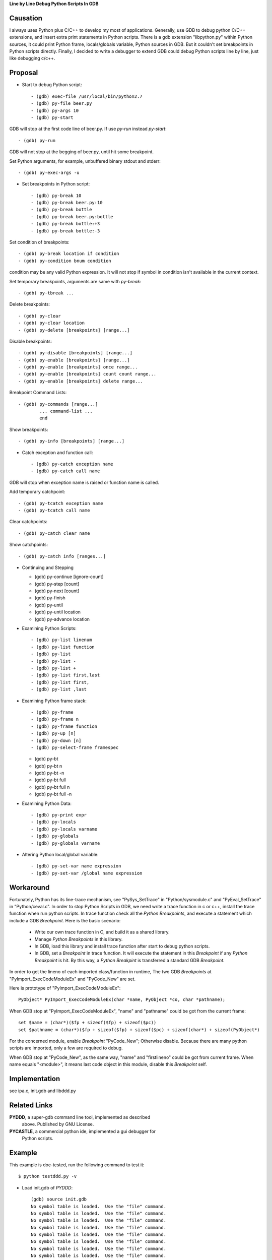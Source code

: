 
**Line by Line Debug Python Scripts In GDB**

Causation
=========

I always uses Python plus C/C++ to develop my most of
applications. Generally, use GDB to debug python C/C++ extensions, and
insert extra print statements in Python scripts. There is a gdb
extension "libpython.py" within Python sources, it could print Python
frame, locals/globals variable, Python sources in GDB. But it couldn't
set breakpoints in Python scripts directly. Finally, I decided to
write a debugger to extend GDB could debug Python scripts line by
line, just like debugging c/c++.

Proposal
========

* Start to debug Python script::

  - (gdb) exec-file /usr/local/bin/python2.7
  - (gdb) py-file beer.py
  - (gdb) py-args 10
  - (gdb) py-start

GDB will stop at the first code line of beer.py. If use `py-run`
instead `py-start`::

  - (gdb) py-run

GDB will not stop at the begging of beer.py, until hit some
breakpoint.

Set Python arguments, for example, unbuffered binary stdout and
stderr::

  - (gdb) py-exec-args -u

* Set breakpoints in Python script::

  - (gdb) py-break 10
  - (gdb) py-break beer.py:10
  - (gdb) py-break bottle
  - (gdb) py-break beer.py:bottle
  - (gdb) py-break bottle:+3
  - (gdb) py-break bottle:-3

Set condition of breakpoints::

  - (gdb) py-break location if condition
  - (gdb) py-condition bnum condition

condition may be any valid Python expression. It will not stop if
symbol in condition isn't available in the current context.

Set temporary breakpoints, arguments are same with `py-break`::

  - (gdb) py-tbreak ...

Delete breakpoints::

  - (gdb) py-clear
  - (gdb) py-clear location
  - (gdb) py-delete [breakpoints] [range...]

Disable breakpoints::

  - (gdb) py-disable [breakpoints] [range...]
  - (gdb) py-enable [breakpoints] [range...]
  - (gdb) py-enable [breakpoints] once range...
  - (gdb) py-enable [breakpoints] count count range...
  - (gdb) py-enable [breakpoints] delete range...

Breakpoint Command Lists::

  - (gdb) py-commands [range...]
          ... command-list ...
          end

Show breakpoints::

  - (gdb) py-info [breakpoints] [range...]

* Catch exception and function call::

  - (gdb) py-catch exception name
  - (gdb) py-catch call name

GDB will stop when exception name is raised or function name is
called.

Add temporary catchpoint::

  - (gdb) py-tcatch exception name
  - (gdb) py-tcatch call name

Clear catchpoints::

  - (gdb) py-catch clear name

Show catchpoints::

  - (gdb) py-catch info [ranges...]

* Continuing and Stepping

  - (gdb) py-continue [ignore-count]
  - (gdb) py-step [count]
  - (gdb) py-next [count]
  - (gdb) py-finish
  - (gdb) py-until
  - (gdb) py-until location
  - (gdb) py-advance location

* Examining Python Scripts::

  - (gdb) py-list linenum
  - (gdb) py-list function
  - (gdb) py-list
  - (gdb) py-list -
  - (gdb) py-list +
  - (gdb) py-list first,last
  - (gdb) py-list first,
  - (gdb) py-list ,last

* Examining Python frame stack::

  - (gdb) py-frame
  - (gdb) py-frame n
  - (gdb) py-frame function
  - (gdb) py-up [n]
  - (gdb) py-down [n]
  - (gdb) py-select-frame framespec

  - (gdb) py-bt
  - (gdb) py-bt n
  - (gdb) py-bt -n
  - (gdb) py-bt full
  - (gdb) py-bt full n
  - (gdb) py-bt full -n

* Examining Python Data::

  - (gdb) py-print expr
  - (gdb) py-locals
  - (gdb) py-locals varname
  - (gdb) py-globals
  - (gdb) py-globals varname

* Altering Python local/global variable::

  - (gdb) py-set-var name expression
  - (gdb) py-set-var /global name expression

Workaround
==========

Fortunately, Python has its line-trace mechanism, see "PySys_SetTrace"
in "Python/sysmodule.c" and "PyEval_SetTrace" in "Python/ceval.c". In
order to stop Python Scripts in GDB, we need write a trace function in
c or c++, install the trace function when run python scripts. In trace
function check all the *Python Breakpoints*, and execute a statement
which include a GDB *Breakpoint*. Here is the basic scenario:

  - Write our own trace function in C, and build it as a shared library.
  - Manage *Python Breakpoints* in this library.
  - In GDB, load this library and install trace function after start
    to debug python scripts.
  - In GDB, set a *Breakpoint* in trace function. It will execute the
    statement in this *Breakpoint* if any *Python Breakpoint* is
    hit. By this way, a *Python Breakpint* is transferred a standard
    GDB *Breakpoint*.

In order to get the lineno of each imported class/function in runtime,
The two GDB *Breakpoints* at "PyImport_ExecCodeModuleEx" and
"PyCode_New" are set.

Here is prototype of "PyImport_ExecCodeModuleEx"::

  PyObject* PyImport_ExecCodeModuleEx(char *name, PyObject *co, char *pathname);

When GDB stop at "PyImport_ExecCodeModuleEx", "name" and "pathname"
could be got from the current frame::

  set $name = (char*)($fp + sizeof($fp) + sizeof($pc))
  set $pathname = (char*)($fp + sizeof($fp) + sizeof($pc) + sizeof(char*) + sizeof(PyObject*)

For the concerned module, enable *Breakpoint* "PyCode_New"; Otherwise
disable. Because there are many python scripts are imported, only a
few are required to debug.

When GDB stop at "PyCode_New", as the same way, "name" and
"firstlineno" could be got from current frame. When name equals
"<module>", it means last code object in this module, disable this
*Breakpoint* self.


Implementation
==============

see ipa.c, init.gdb and libddd.py

Related Links
=============

**PYDDD**, a super-gdb command line tool, implemented as described
  above. Published by GNU License.

**PYCASTLE**, a commercial python ide, implemented a gui debugger for
  Python scripts.

Example
=======

This example is doc-tested, run the following command to test it::

  $ python testddd.py -v

* Load init.gdb of *PYDDD*::

    (gdb) source init.gdb
    No symbol table is loaded.  Use the "file" command.
    No symbol table is loaded.  Use the "file" command.
    No symbol table is loaded.  Use the "file" command.
    No symbol table is loaded.  Use the "file" command.
    No symbol table is loaded.  Use the "file" command.
    No symbol table is loaded.  Use the "file" command.
    No symbol table is loaded.  Use the "file" command.
    No symbol table is loaded.  Use the "file" command.
    (gdb)

* Specify which python is used::

    (gdb) exec-file python
    (gdb)

* Specify main script::

    (gdb) py-file beer.py
    main script is beer.py
    (gdb)

* Start debug::

    (gdb) py-start
    Add temporary catchpoint #1, catch call:<module>
    load symbols from main script
    Disabled autoload imported symbol
    [New Thread ...]
    [New Thread ...]
    Enabled autoload imported symbol
    Catch function call: <module>
    #0 <module> ( ) at beer.py:5
      >5    import sys
    Remove temporary catchpoint #1
    (gdb)

* Show sources::

    (gdb) py-list
      >5    import sys
       6
       7    n = 10
       8    if sys.argv[1:]:
       9        n = int(sys.argv[1])
      10
      11    def bottle(n):
      12        if n == 0: return "no more bottles of beer"
      13        if n == 1: return "one bottle of beer"
      14        return str(n) + " bottles of beer"
      15
    (gdb)

* Continue script::

    (gdb) py-continue
    Continuing.
    ...
    (gdb)
